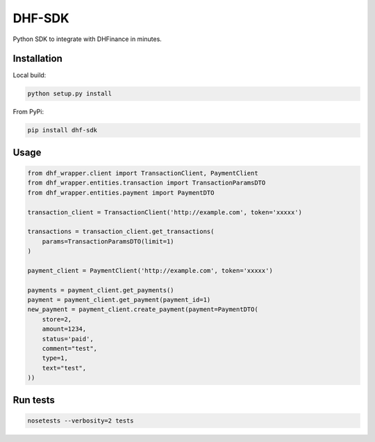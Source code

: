 ==================================
DHF-SDK
==================================

Python SDK to integrate with DHFinance in minutes.

Installation
===============

Local build:

.. code-block::

    python setup.py install

From PyPi:

.. code-block::

    pip install dhf-sdk


Usage
===============
.. code-block::

    from dhf_wrapper.client import TransactionClient, PaymentClient
    from dhf_wrapper.entities.transaction import TransactionParamsDTO
    from dhf_wrapper.entities.payment import PaymentDTO

    transaction_client = TransactionClient('http://example.com', token='xxxxx')

    transactions = transaction_client.get_transactions(
        params=TransactionParamsDTO(limit=1)
    )

    payment_client = PaymentClient('http://example.com', token='xxxxx')

    payments = payment_client.get_payments()
    payment = payment_client.get_payment(payment_id=1)
    new_payment = payment_client.create_payment(payment=PaymentDTO(
        store=2,
        amount=1234,
        status='paid',
        comment="test",
        type=1,
        text="test",
    ))

Run tests
===============

.. code-block::

    nosetests --verbosity=2 tests

